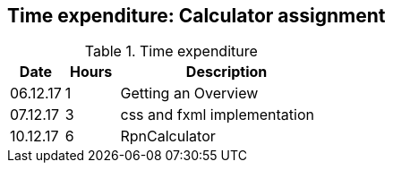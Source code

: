== Time expenditure: Calculator assignment

[cols="1,1,4", options="header"]
.Time expenditure
|===
| Date
| Hours
| Description

| 06.12.17
| 1
| Getting an Overview

| 07.12.17
| 3
| css and fxml implementation

| 10.12.17
| 6
| RpnCalculator

|===